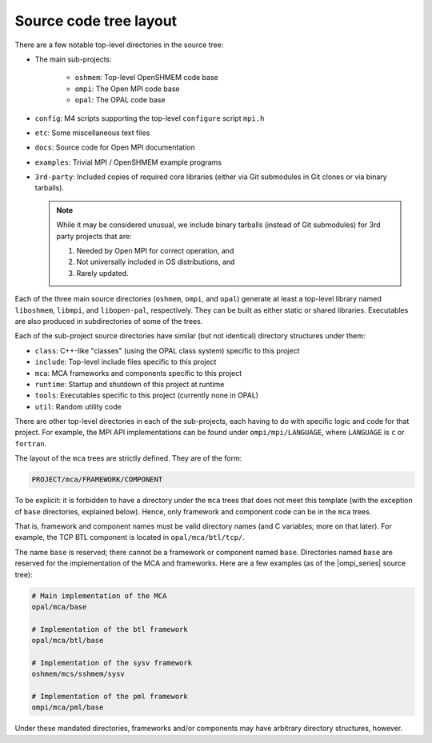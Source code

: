 Source code tree layout
=======================

There are a few notable top-level directories in the source
tree:

* The main sub-projects:

    * ``oshmem``: Top-level OpenSHMEM code base
    * ``ompi``: The Open MPI code base
    * ``opal``: The OPAL code base

* ``config``: M4 scripts supporting the top-level ``configure`` script
  ``mpi.h``
* ``etc``: Some miscellaneous text files
* ``docs``: Source code for Open MPI documentation
* ``examples``: Trivial MPI / OpenSHMEM example programs
* ``3rd-party``: Included copies of required core libraries (either
  via Git submodules in Git clones or via binary tarballs).

  .. note:: While it may be considered unusual, we include binary
     tarballs (instead of Git submodules) for 3rd party projects that
     are:

     #. Needed by Open MPI for correct operation, and
     #. Not universally included in OS distributions, and
     #. Rarely updated.

Each of the three main source directories (``oshmem``, ``ompi``, and
``opal``) generate at least a top-level library named ``liboshmem``,
``libmpi``, and ``libopen-pal``, respectively.  They can be built as
either static or shared libraries.  Executables are also produced in
subdirectories of some of the trees.

Each of the sub-project source directories have similar (but not
identical) directory structures under them:

* ``class``: C++-like "classes" (using the OPAL class system)
  specific to this project
* ``include``: Top-level include files specific to this project
* ``mca``: MCA frameworks and components specific to this project
* ``runtime``: Startup and shutdown of this project at runtime
* ``tools``: Executables specific to this project (currently none in
  OPAL)
* ``util``: Random utility code

There are other top-level directories in each of the sub-projects,
each having to do with specific logic and code for that project.  For
example, the MPI API implementations can be found under
``ompi/mpi/LANGUAGE``, where ``LANGUAGE`` is ``c`` or ``fortran``.

The layout of the ``mca`` trees are strictly defined.  They are of the
form:

.. code-block:: text

    PROJECT/mca/FRAMEWORK/COMPONENT

To be explicit: it is forbidden to have a directory under the ``mca``
trees that does not meet this template (with the exception of ``base``
directories, explained below).  Hence, only framework and component
code can be in the ``mca`` trees.

That is, framework and component names must be valid directory names
(and C variables; more on that later).  For example, the TCP BTL
component is located in ``opal/mca/btl/tcp/``.

The name ``base`` is reserved; there cannot be a framework or component
named ``base``. Directories named ``base`` are reserved for the
implementation of the MCA and frameworks.  Here are a few examples (as
of the |ompi_series| source tree):

.. code-block:: sh

    # Main implementation of the MCA
    opal/mca/base

    # Implementation of the btl framework
    opal/mca/btl/base

    # Implementation of the sysv framework
    oshmem/mcs/sshmem/sysv

    # Implementation of the pml framework
    ompi/mca/pml/base

Under these mandated directories, frameworks and/or components may have
arbitrary directory structures, however.
